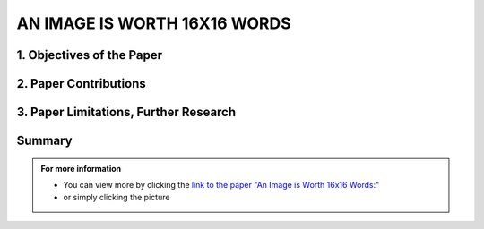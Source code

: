 AN IMAGE IS WORTH 16X16 WORDS
=============================

1. Objectives of the Paper
---------------------------
 
.. raw:: html

    <p style="text-align: justify;"><span style="color:blue;">  

    What problem is the paper tackling?
    </span></p>
    
    <p style="text-align: justify;"><span style="color:#00008B;"> <i> 

    The paper addresses the challenge of applying Transformer architecture to Computer Vision tasks, aiming to reduce the heavy reliance on Convolutional Neural Networks (CNNs) in the field. It argues that this transition would yield comparable results to traditional CNNs while requiring fewer computational resources for training.
    </i> </span></p>
    

    <p style="text-align: justify;"><span style="color:blue;"><i>  
    What is the relevant background for this problem?
    </i> </span></p>
    <p style="text-align: justify;"><span style="color:#00008B;"><i>

    Transformers have been extensively used for Natural Language Processing (NLP) tasks, exemplified by state-of-the-art models like BERT and GPT. While there has been some exploration of using transformers for image tasks, it has generally been resource-intensive.
    </i> </span></p>


2. Paper Contributions
-----------------------

.. raw:: html   

    <p style="text-align: justify;"><span style="color:blue;"> 
    What methods did the paper propose to address the problem?
    
    </span></p>
    <p style="text-align: justify;"><span style="color:#00008B;"><i>

    The Vision Transformer (ViT) revolutionizes image processing by converting images into a sequence of flattened 2D patches, to which a learnable embedding token is added. This token functions similarly to the class token in BERT, while positional embeddings are added to retain spatial information. The transformer encoder is employed to process these sequences, with alternating layers of multi-head self-attention and MLP blocks. During pre-training and fine-tuning, a classification MLP head is attached to the encoder output. The model is pre-trained on large datasets and then fine-tuned for specific tasks by replacing the pre-trained prediction head with a newly initialized zero-initialized layer.    
    </i> </span></p>

    <p style="text-align: justify;"><span style="color:blue;"> 

    How are the paper’s contributions different from previous related works?
    </span></p>
    <p style="text-align: justify;"><span style="color:#00008B;"><i>

    The Vision Transformer (ViT) stands out as one of the first successful applications of standalone transformers for computer vision. Unlike previous models like DETR that used transformers in conjunction with CNNs, ViT operates independently. Its main advantage lies in its ability to achieve similar accuracy to previous models like Noisy Student, but requiring approximately five times less training time. In summary, ViT offers comparable accuracy with significantly reduced computation time, making it a more efficient option for computer vision tasks.
    </i></span></p>


.. image:: /Documentation/images/References/images16.webp
   :width: 700
   :align: center
   :alt: Alternative Text

 
.. raw:: html  


    <p style="text-align: justify;"><span style="color:#00008B;"><i>

    The Vision Transformer (ViT) represents a departure from traditional convolutional neural network (CNN) models by omitting convolutions. While Multilayer Perceptrons (MLPs) theoretically offer superior performance, their practical efficacy has been limited by data constraints. However, ViT overcomes this hurdle by leveraging a large dataset, eliminating the need for the inductive bias inherent in CNNs. Unlike traditional MLPs, transformers employ self-attention as their core mechanism, allowing them to understand input relationships. In Natural Language Processing (NLP), transformers compute bidirectional relations between words, resulting in less strict ordering compared to unidirectional Recurrent Neural Networks (RNNs).
    </i> </span></p>

    <p style="text-align: justify;"><span style="color:#00008B;"><i>

    The paper evaluates the effectiveness of the Vision Transformer (ViT) by examining its internal representations through attention heads analysis. It finds that ViT encodes spatial relations between patches and integrates global information even in lower layers. Quantitative performance analysis and qualitative visualization of attention maps further supplement the study.
    </i></span></p>

3. Paper Limitations, Further Research
----------------------------------------

.. raw:: html

    <p style="text-align: justify;"><span style="color:#00008B;"></i> 

    The paper introduces Vision Transformers (ViT) as an alternative to CNNs or hybrid approaches for image tasks. While the results are promising, they lack performance evaluation for tasks beyond classification, such as detection and segmentation. Unlike previous studies, the performance improvement for transformers is more limited compared to CNNs. However, the authors suggest that further pre-training could enhance performance, as ViT is scalable compared to other models. Additionally, scaling laws presented by Kaplan et al. for transformers in NLP suggest potential scalability to larger datasets in computer vision (CV). This hints at the possibility of transformers becoming a universal model capable of learning various human tasks and scaling with data. While this vision is not yet realized, the paper suggests a potential future trend in the field.
    </i></span></p>




Summary
------------


.. admonition::  For more information

   .. container:: blue-box
   

      * You can view more by clicking the  `link to the paper "An Image is Worth 16x16 Words:" <https://arxiv.org/pdf/1706.03762.pdf>`__ 
        
      * or simply clicking the picture
    
.. image:: /Documentation/images/References/examples.png
   :width: 700
   :align: center
   :alt: Alternative Text
   :target: https://arxiv.org/pdf/1706.03762.pdf